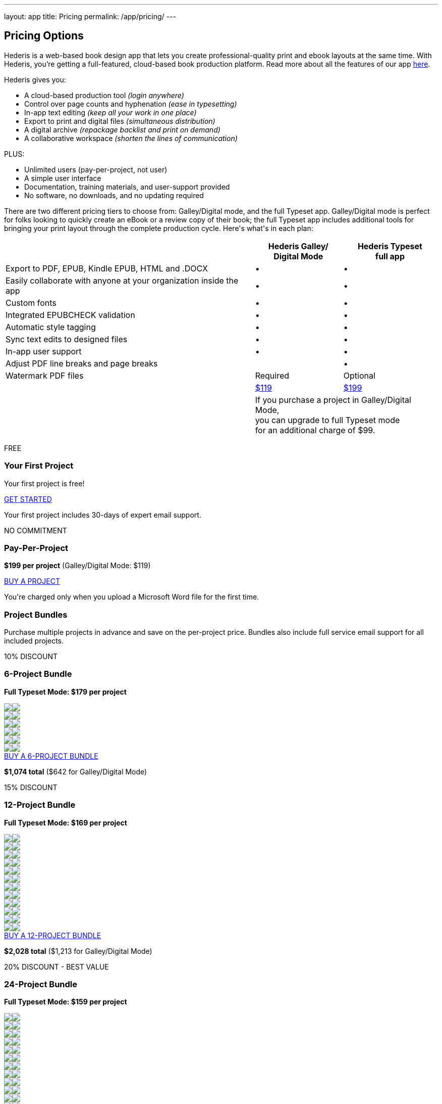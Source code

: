 ---
layout: app
title: Pricing
permalink: /app/pricing/
---

++++
  <div class="row" id="pricing">
    <div class="col-md-8 offset-md-3 two-col-text-block" id="main_content">
      <div class="container">
        <div class="row" id="options">
          <div class="col-lg-8">
            <h2>Pricing Options</h2>
            <p>Hederis is a web-based book design app that lets you create professional-quality print and ebook layouts at the same time. With Hederis, you’re getting a full-featured, cloud-based book production platform. Read more about all the features of our app <a href="/app/products/">here</a>.</p>

            <p>Hederis gives you:</p>
            <ul>
              <li>A cloud-based production tool <em>(login anywhere)</em></li>
              <li>Control over page counts and hyphenation <em>(ease in typesetting)</em></li>
              <li>In-app text editing <em>(keep all your work in one place)</em></li>
              <li>Export to print and digital files <em>(simultaneous distribution)</em></li>
              <li>A digital archive <em>(repackage backlist and print on demand)</em></li>
              <li>A collaborative workspace <em>(shorten the lines of communication)</em></li>
            </ul>

            <p>PLUS:</p>
            <ul>
              <li>Unlimited users (pay-per-project, not user)</li>
              <li>A simple user interface </li>
              <li>Documentation, training materials, and user-support provided</li>
              <li>No software, no downloads, and no updating required</li>
            </ul>

          </div>
          <div class="col-md-4 splash">
<!--             <img src="images/hederisbook@2x.png" alt="A decorative image of a book"></img>
 -->          </div>
        </div>
      </div>

      <div class="pricing-details">
        <p>There are two different pricing tiers to choose from: Galley/Digital mode, and the full Typeset app. Galley/Digital mode is perfect for folks looking to quickly create an eBook or a review copy of their book; the full Typeset app includes additional tools for bringing your print layout through the complete production cycle. Here's what's in each plan:</p>

        <table class="mt-5">
          <tr>
            <th></th>
            <th>Hederis Galley/<br/>Digital Mode</th>
            <th>Hederis Typeset<br/>full app</th>
          </tr>
          <tr>
            <td>Export to PDF, EPUB, Kindle EPUB, HTML and .DOCX</td>
            <td><span class="larger">&bull;</span></td>
            <td><span class="larger">&bull;</span></td>
          </tr>
          <tr>
            <td>Easily collaborate with anyone at your organization inside the app</td>
            <td><span class="larger">&bull;</span></td>
            <td><span class="larger">&bull;</span></td>
          </tr>
          <tr>
            <td>Custom fonts</td>
            <td><span class="larger">&bull;</span></td>
            <td><span class="larger">&bull;</span></td>
          </tr>
          <tr>
            <td>Integrated EPUBCHECK validation</td>
            <td><span class="larger">&bull;</span></td>
            <td><span class="larger">&bull;</span></td>
          </tr>
          <tr>
            <td>Automatic style tagging</td>
            <td><span class="larger">&bull;</span></td>
            <td><span class="larger">&bull;</span></td>
          </tr>
          <tr>
            <td>Sync text edits to designed files</td>
            <td><span class="larger">&bull;</span></td>
            <td><span class="larger">&bull;</span></td>
          </tr>
          <tr>
            <td>In-app user support</td>
            <td><span class="larger">&bull;</span></td>
            <td><span class="larger">&bull;</span></td>
          </tr>
<!--           <tr>
            <td>Chat user support</td>
            <td><span class="longtext">Included free for a <br />limited time</span></td>
            <td><span class="longtext">Included free for a <br />limited time</span></td>
          </tr> -->
<!--           <tr>
            <td>Prevent unanticipated reflow</td>
            <td></td>
            <td><span class="larger">&bull;</span></td>
          </tr> -->
          <tr>
            <td>Adjust PDF line breaks and page breaks</td>
            <td></td>
            <td><span class="larger">&bull;</span></td>
          </tr>
          <tr>
            <td>Watermark PDF files</td>
            <td><span class="required">Required</span></td>
            <td><span class="optional">Optional</span></td>
          </tr>
          <tr class="last">
            <td>&nbsp;</td>
            <td><a id="pricing-signup-galley" href="https://app.hederis.com" class="button">$119</a></td>
            <td><a id="pricing-signup-typeset" href="https://app.hederis.com" class="button">$199</a></td>
          </tr>
          <tr class="footnote">
            <td>&nbsp;</td>
            <td colspan="2"><p>If you purchase a project in Galley/Digital Mode, <br/>you can upgrade to full Typeset mode </br>for an additional charge of $99.</p></td>
          </tr>
        </table>
      </div>

        <div id="accordion">

<!--           <button class="btn btn-secondary" type="button" data-toggle="collapse" data-target="#collapseTypeset" aria-expanded="true" aria-controls="collapseTypeset">Print+Ebook Pricing</button>
          <button class="btn btn-secondary" type="button" data-toggle="collapse" data-target="#collapseConvert" aria-expanded="false" aria-controls="collapseConvert">Ebook-only Pricing</button> -->

        <div class="collapse show" id="collapseTypeset" data-parent="#accordion">

<!--         <div class="row mb-0">
          <div class="col-md-12 mt-5">
            <p class="mt-2">All plans include:</p>
            <ul>
              <li>Access to the visual design and layout tools</li>
              <li>The in-browser text editor</li>
            </ul>
          </div>
        </div> -->

        <div class="row">
          <div class="col-lg-6">
            <div class="packagebox shaded">
              <p class="info">FREE</p>
              <h3>Your First Project</h3>
              <p>Your first project is free!</p>
              <div class="book withHover medium" >
                <div class="book_cover"></div>
              </div>
              <div class="details">
                <a id="pricing-signup-firstfree" href="https://app.hederis.com" class="button light">GET STARTED</a>
                <p>Your first project includes 30-days of expert email support.</p>
              </div>
            </div>
          </div>
          <div class="col-lg-6">
            <div class="packagebox shaded">
              <p class="info">NO COMMITMENT</p>
              <h3>Pay-Per-Project</h3>
              <p class="mb-0"><strong>$199 per project</strong> <span class="text-secondary">(Galley/Digital Mode: $119)</span></p>
              <p class="mt-0 text-secondary"> </p>

              <div class="book withHover medium" >
                <div class="book_cover"></div>
              </div>
              <div class="details">
                <a id="pricing-signup-perproject" href="https://app.hederis.com" class="button light">BUY A PROJECT</a>
                <p>You're charged only when you upload a Microsoft Word file for the first time.</p>
              </div>
            </div>
          </div>
        </div>

        <div class="row" id="bundles">
          <div class="col-md-12">
            <h3>Project Bundles</h3>
            <p>Purchase multiple projects in advance and save on the per-project price. Bundles also include full service email support for all included projects.</p>
          </div>

          <div class="col-lg-6" id="six">
            <div class="packagebox">
              <p class="info">10% DISCOUNT</p>
              <h3>6-Project Bundle</h3>
              <p class="mb-0"><strong>Full Typeset Mode: $179 per project</strong></p>
              <p class="mt-0 text-secondary"> </p>

              <div class="books">
                <div class="book_row">
                  <div class="book withHover small"><img class="book_cover" src="/apps/images/book_cover.svg"/><img class="book_interior" src="/apps/images/book_without_cover.svg"/></div>
                  <div class="book withHover small"><img class="book_cover" src="/apps/images/book_cover.svg"/><img class="book_interior" src="/apps/images/book_without_cover.svg"/></div>
                  <div class="book withHover small"><img class="book_cover" src="/apps/images/book_cover.svg"/><img class="book_interior" src="/apps/images/book_without_cover.svg"/></div>
                </div>
                <div class="book_row">
                  <div class="book withHover small"><img class="book_cover" src="/apps/images/book_cover.svg"/><img class="book_interior" src="/apps/images/book_without_cover.svg"/></div>
                  <div class="book withHover small"><img class="book_cover" src="/apps/images/book_cover.svg"/><img class="book_interior" src="/apps/images/book_without_cover.svg"/></div>
                  <div class="book withHover small"><img class="book_cover" src="/apps/images/book_cover.svg"/><img class="book_interior" src="/apps/images/book_without_cover.svg"/></div>
                </div>
              </div>
              <a id="pricing-bundle-6" href="mailto:info@hederis.com?subject=Purchase a 6-Project Bundle" class="button light">BUY A 6-PROJECT BUNDLE</a>
              <p><strong>$1,074 total</strong> <span class="text-secondary">($642 for Galley/Digital Mode)</span></p>
            </div>
          </div>
          <div class="col-lg-6" id="twelve">
            <div class="packagebox">
              <p class="info">15% DISCOUNT</p>
              <h3>12-Project Bundle</h3>
              <p class="mb-0"><strong>Full Typeset Mode: $169 per project</strong></p>
              <p class="mt-0 text-secondary"> </p>

              <div class="books">
                <div class="book_row">
                  <div class="book withHover small"><img class="book_cover" src="/apps/images/book_cover.svg"/><img class="book_interior" src="/apps/images/book_without_cover.svg"/></div>
                  <div class="book withHover small"><img class="book_cover" src="/apps/images/book_cover.svg"/><img class="book_interior" src="/apps/images/book_without_cover.svg"/></div>
                  <div class="book withHover small"><img class="book_cover" src="/apps/images/book_cover.svg"/><img class="book_interior" src="/apps/images/book_without_cover.svg"/></div>
                  <div class="book withHover small"><img class="book_cover" src="/apps/images/book_cover.svg"/><img class="book_interior" src="/apps/images/book_without_cover.svg"/></div>
                </div>
                <div class="book_row">
                  <div class="book withHover small"><img class="book_cover" src="/apps/images/book_cover.svg"/><img class="book_interior" src="/apps/images/book_without_cover.svg"/></div>
                  <div class="book withHover small"><img class="book_cover" src="/apps/images/book_cover.svg"/><img class="book_interior" src="/apps/images/book_without_cover.svg"/></div>
                  <div class="book withHover small"><img class="book_cover" src="/apps/images/book_cover.svg"/><img class="book_interior" src="/apps/images/book_without_cover.svg"/></div>
                  <div class="book withHover small"><img class="book_cover" src="/apps/images/book_cover.svg"/><img class="book_interior" src="/apps/images/book_without_cover.svg"/></div>
                </div>
                <div class="book_row">
                  <div class="book withHover small"><img class="book_cover" src="/apps/images/book_cover.svg"/><img class="book_interior" src="/apps/images/book_without_cover.svg"/></div>
                  <div class="book withHover small"><img class="book_cover" src="/apps/images/book_cover.svg"/><img class="book_interior" src="/apps/images/book_without_cover.svg"/></div>
                  <div class="book withHover small"><img class="book_cover" src="/apps/images/book_cover.svg"/><img class="book_interior" src="/apps/images/book_without_cover.svg"/></div>
                  <div class="book withHover small"><img class="book_cover" src="/apps/images/book_cover.svg"/><img class="book_interior" src="/apps/images/book_without_cover.svg"/></div>
                </div>
              </div>
              <a id="pricing-bundle-12" href="mailto:info@hederis.com?subject=Purchase a 12-Project Bundle" class="button light">BUY A 12-PROJECT BUNDLE</a>
              <p><strong>$2,028 total</strong> <span class="text-secondary">($1,213 for Galley/Digital Mode)</span></p>
            </div>
          </div>
        </div>

        <div class="row">
          <div class="col-md-12" id="twentyfour">
            <div class="packagebox">
              <p class="info">20% DISCOUNT - BEST VALUE</p>
              <h3>24-Project Bundle</h3>
              <p class="mb-0"><strong>Full Typeset Mode: $159 per project</strong></p>
              <p class="mt-0 text-secondary"> </p>

              <div class="books">
                <div class="book_row">
                  <div class="book withHover small"><img class="book_cover" src="/apps/images/book_cover.svg"/><img class="book_interior" src="/apps/images/book_without_cover.svg"/></div>
                  <div class="book withHover small"><img class="book_cover" src="/apps/images/book_cover.svg"/><img class="book_interior" src="/apps/images/book_without_cover.svg"/></div>
                  <div class="book withHover small"><img class="book_cover" src="/apps/images/book_cover.svg"/><img class="book_interior" src="/apps/images/book_without_cover.svg"/></div>
                  <div class="book withHover small"><img class="book_cover" src="/apps/images/book_cover.svg"/><img class="book_interior" src="/apps/images/book_without_cover.svg"/></div>
                  <div class="book withHover small"><img class="book_cover" src="/apps/images/book_cover.svg"/><img class="book_interior" src="/apps/images/book_without_cover.svg"/></div>
                  <div class="book withHover small"><img class="book_cover" src="/apps/images/book_cover.svg"/><img class="book_interior" src="/apps/images/book_without_cover.svg"/></div>
                  <div class="book withHover small"><img class="book_cover" src="/apps/images/book_cover.svg"/><img class="book_interior" src="/apps/images/book_without_cover.svg"/></div>
                  <div class="book withHover small"><img class="book_cover" src="/apps/images/book_cover.svg"/><img class="book_interior" src="/apps/images/book_without_cover.svg"/></div>
                </div>
                <div class="book_row">
                  <div class="book withHover small"><img class="book_cover" src="/apps/images/book_cover.svg"/><img class="book_interior" src="/apps/images/book_without_cover.svg"/></div>
                  <div class="book withHover small"><img class="book_cover" src="/apps/images/book_cover.svg"/><img class="book_interior" src="/apps/images/book_without_cover.svg"/></div>
                  <div class="book withHover small"><img class="book_cover" src="/apps/images/book_cover.svg"/><img class="book_interior" src="/apps/images/book_without_cover.svg"/></div>
                  <div class="book withHover small"><img class="book_cover" src="/apps/images/book_cover.svg"/><img class="book_interior" src="/apps/images/book_without_cover.svg"/></div>
                  <div class="book withHover small"><img class="book_cover" src="/apps/images/book_cover.svg"/><img class="book_interior" src="/apps/images/book_without_cover.svg"/></div>
                  <div class="book withHover small"><img class="book_cover" src="/apps/images/book_cover.svg"/><img class="book_interior" src="/apps/images/book_without_cover.svg"/></div>
                  <div class="book withHover small"><img class="book_cover" src="/apps/images/book_cover.svg"/><img class="book_interior" src="/apps/images/book_without_cover.svg"/></div>
                  <div class="book withHover small"><img class="book_cover" src="/apps/images/book_cover.svg"/><img class="book_interior" src="/apps/images/book_without_cover.svg"/></div>
                </div>
                <div class="book_row">
                  <div class="book withHover small"><img class="book_cover" src="/apps/images/book_cover.svg"/><img class="book_interior" src="/apps/images/book_without_cover.svg"/></div>
                  <div class="book withHover small"><img class="book_cover" src="/apps/images/book_cover.svg"/><img class="book_interior" src="/apps/images/book_without_cover.svg"/></div>
                  <div class="book withHover small"><img class="book_cover" src="/apps/images/book_cover.svg"/><img class="book_interior" src="/apps/images/book_without_cover.svg"/></div>
                  <div class="book withHover small"><img class="book_cover" src="/apps/images/book_cover.svg"/><img class="book_interior" src="/apps/images/book_without_cover.svg"/></div>
                  <div class="book withHover small"><img class="book_cover" src="/apps/images/book_cover.svg"/><img class="book_interior" src="/apps/images/book_without_cover.svg"/></div>
                  <div class="book withHover small"><img class="book_cover" src="/apps/images/book_cover.svg"/><img class="book_interior" src="/apps/images/book_without_cover.svg"/></div>
                  <div class="book withHover small"><img class="book_cover" src="/apps/images/book_cover.svg"/><img class="book_interior" src="/apps/images/book_without_cover.svg"/></div>
                  <div class="book withHover small"><img class="book_cover" src="/apps/images/book_cover.svg"/><img class="book_interior" src="/apps/images/book_without_cover.svg"/></div>
                </div>
              </div>
              <a id="pricing-bundle-24" href="mailto:info@hederis.com?subject=Purchase a 24-Project Bundle" class="button light">BUY A 24-PROJECT BUNDLE</a>
              <p><strong>$3,816 total</strong> <span class="text-secondary">($2,284 for Galley/Digital Mode)</span></p>
            </div>
          </div>
        </div>

      </div>

    </div>

    <div class="row" id="enterprise">
      <div class="col-md-12">
        <h3>Enterprise</h3>
        <p>Have higher volume requirements? Contact <a href="mailto:info@hederis.com">info@hederis.com</a> for a custom package!</p>
      </div>
    </div>
    </div>
    </div>
++++
